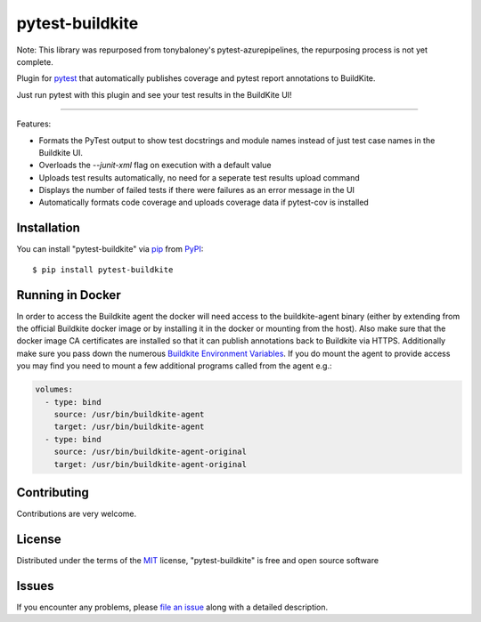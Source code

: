 =====================
pytest-buildkite
=====================

.. image:: https://dev.azure.com/timgates/timgates/_apis/build/status/pytest-buildkite.pytest-buildkite?branchName=master
   :target: https://dev.azure.com/timgates/timgates/_apis/build/status/pytest-buildkite.pytest-buildkite?branchName=master)](https://dev.azure.com/timgates/timgates/_build/latest?definitionId=11&branchName=master
   :alt: Build status

.. image:: https://img.shields.io/pypi/v/pytest-buildkite.svg
    :target: https://pypi.org/project/pytest-buildkite
    :alt: PyPI version

.. image:: https://img.shields.io/pypi/pyversions/pytest-buildkite.svg
    :target: https://pypi.org/project/pytest-buildkite
    :alt: Python versions

.. image:: https://img.shields.io/pypi/dm/pytest-buildkite.svg
     :target: https://pypi.python.org/pypi/pytest-buildkite/
     :alt: PyPI download month

Note: This library was repurposed from tonybaloney's pytest-azurepipelines,
the repurposing process is not yet complete.

Plugin for `pytest`_ that automatically publishes coverage and pytest report
annotations to BuildKite.

Just run pytest with this plugin and see your test results in the BuildKite UI!

----

Features:

* Formats the PyTest output to show test docstrings and module names instead of just test case names in the Buildkite UI.
* Overloads the `--junit-xml` flag on execution with a default value
* Uploads test results automatically, no need for a seperate test results upload command
* Displays the number of failed tests if there were failures as an error message in the UI
* Automatically formats code coverage and uploads coverage data if pytest-cov is installed


Installation
------------

You can install "pytest-buildkite" via `pip`_ from `PyPI`_::

    $ pip install pytest-buildkite

Running in Docker
-----------------

In order to access the Buildkite agent the docker will need access to the
buildkite-agent binary (either by extending from the official Buildkite docker
image or by installing it in the docker or mounting from the host). Also make
sure that the docker image CA certificates are installed so that it can
publish annotations back to Buildkite via HTTPS. Additionally make sure you
pass down the numerous `Buildkite Environment Variables`_. If you do mount the
agent to provide access you may find you need to mount a few additional
programs called from the agent e.g.:

.. code-block::

    volumes:
      - type: bind
        source: /usr/bin/buildkite-agent
        target: /usr/bin/buildkite-agent
      - type: bind
        source: /usr/bin/buildkite-agent-original
        target: /usr/bin/buildkite-agent-original

Contributing
------------

Contributions are very welcome. 

License
-------

Distributed under the terms of the `MIT`_ license, "pytest-buildkite" is free and open source software


Issues
------

If you encounter any problems, please `file an issue`_ along with a detailed description.

.. _`MIT`: http://opensource.org/licenses/MIT
.. _`file an issue`: https://github.com/pytest-buildkite/pytest-buildkite/issues
.. _`pytest`: https://github.com/pytest-dev/pytest
.. _`pip`: https://pypi.org/project/pip/
.. _`PyPI`: https://pypi.org/project
.. _`Buildkite Environment Variables`: [https://buildkite.com/docs/pipelines/environment-variables]
